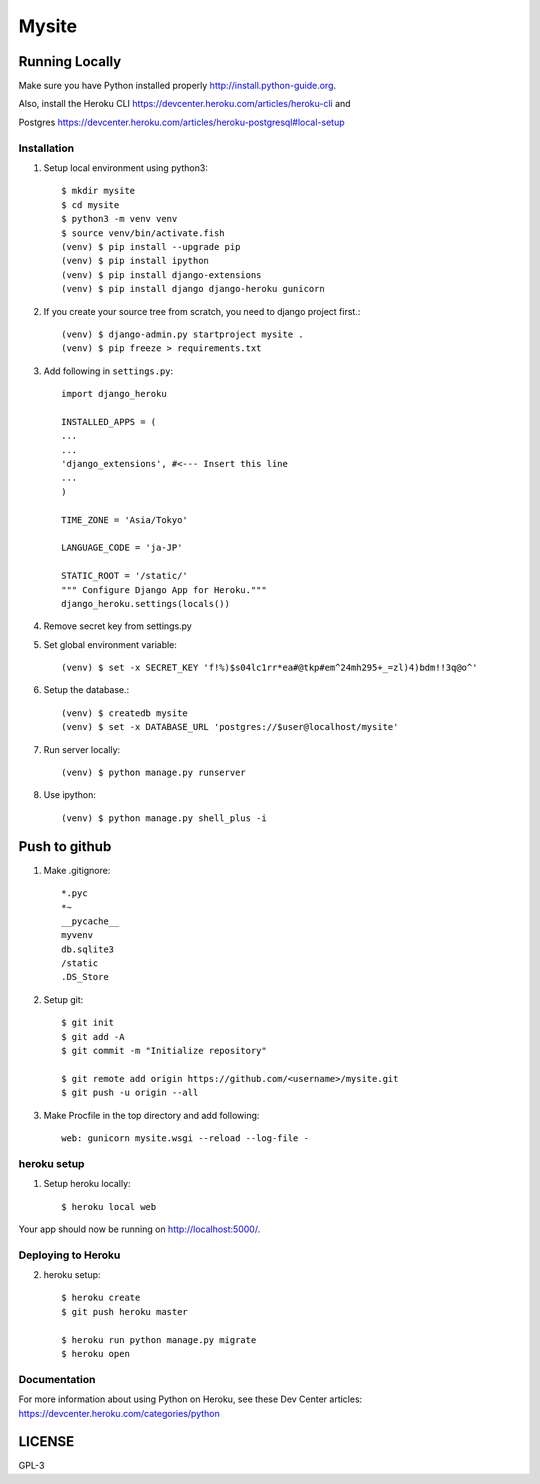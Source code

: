 ===============
Mysite
===============


Running Locally
===============
Make sure you have Python installed properly http://install.python-guide.org.

Also, install the Heroku CLI https://devcenter.heroku.com/articles/heroku-cli and

Postgres https://devcenter.heroku.com/articles/heroku-postgresql#local-setup




Installation
------------
1. Setup local environment using python3::

     $ mkdir mysite
     $ cd mysite
     $ python3 -m venv venv
     $ source venv/bin/activate.fish
     (venv) $ pip install --upgrade pip
     (venv) $ pip install ipython
     (venv) $ pip install django-extensions
     (venv) $ pip install django django-heroku gunicorn 

#. If you create your source tree from scratch, you need to django project first.::

     (venv) $ django-admin.py startproject mysite .
     (venv) $ pip freeze > requirements.txt

#. Add following in ``settings.py``::

     import django_heroku

     INSTALLED_APPS = (
     ...
     ...
     'django_extensions', #<--- Insert this line
     ...
     )

     TIME_ZONE = 'Asia/Tokyo'

     LANGUAGE_CODE = 'ja-JP'

     STATIC_ROOT = '/static/'
     """ Configure Django App for Heroku."""
     django_heroku.settings(locals())

#. Remove secret key from settings.py

#. Set global environment variable::

     (venv) $ set -x SECRET_KEY 'f!%)$s04lc1rr*ea#@tkp#em^24mh295+_=zl)4)bdm!!3q@o^'

#. Setup the database.::

     (venv) $ createdb mysite
     (venv) $ set -x DATABASE_URL 'postgres://$user@localhost/mysite'

#. Run server locally::

     (venv) $ python manage.py runserver

#. Use ipython::

     (venv) $ python manage.py shell_plus -i 

Push to github
==============

1. Make .gitignore::

     *.pyc
     *~
     __pycache__
     myvenv
     db.sqlite3
     /static
     .DS_Store

2. Setup git::

     $ git init
     $ git add -A
     $ git commit -m "Initialize repository"
  
     $ git remote add origin https://github.com/<username>/mysite.git
     $ git push -u origin --all

#. Make Procfile in the top directory and add following::

     web: gunicorn mysite.wsgi --reload --log-file -
  

heroku setup
------------
1. Setup heroku locally::

     $ heroku local web

Your app should now be running on http://localhost:5000/.

Deploying to Heroku
-------------------

2. heroku setup::

     $ heroku create
     $ git push heroku master

     $ heroku run python manage.py migrate
     $ heroku open


Documentation
-------------
For more information about using Python on Heroku, see these Dev Center articles:
https://devcenter.heroku.com/categories/python

LICENSE
=======
GPL-3

